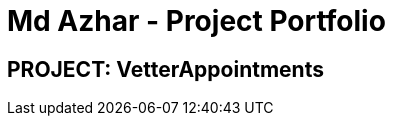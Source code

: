 = Md Azhar - Project Portfolio
:imagesDir: ../images
:stylesDir: ../stylesheets

== PROJECT: VetterAppointments

